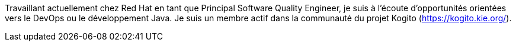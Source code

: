 Travaillant actuellement chez Red Hat en tant que Principal Software Quality Engineer, je suis à l'écoute d'opportunités orientées vers le DevOps ou le développement Java.
Je suis un membre actif dans la communauté du projet Kogito (https://kogito.kie.org/).
